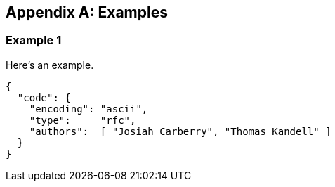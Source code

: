 
[appendix]
[#appendix-a]
== Examples

=== Example 1

Here's an example.

[source,json]
----
{
  "code": {
    "encoding": "ascii",
    "type":     "rfc",
    "authors":  [ "Josiah Carberry", "Thomas Kandell" ]
  }
}
----
